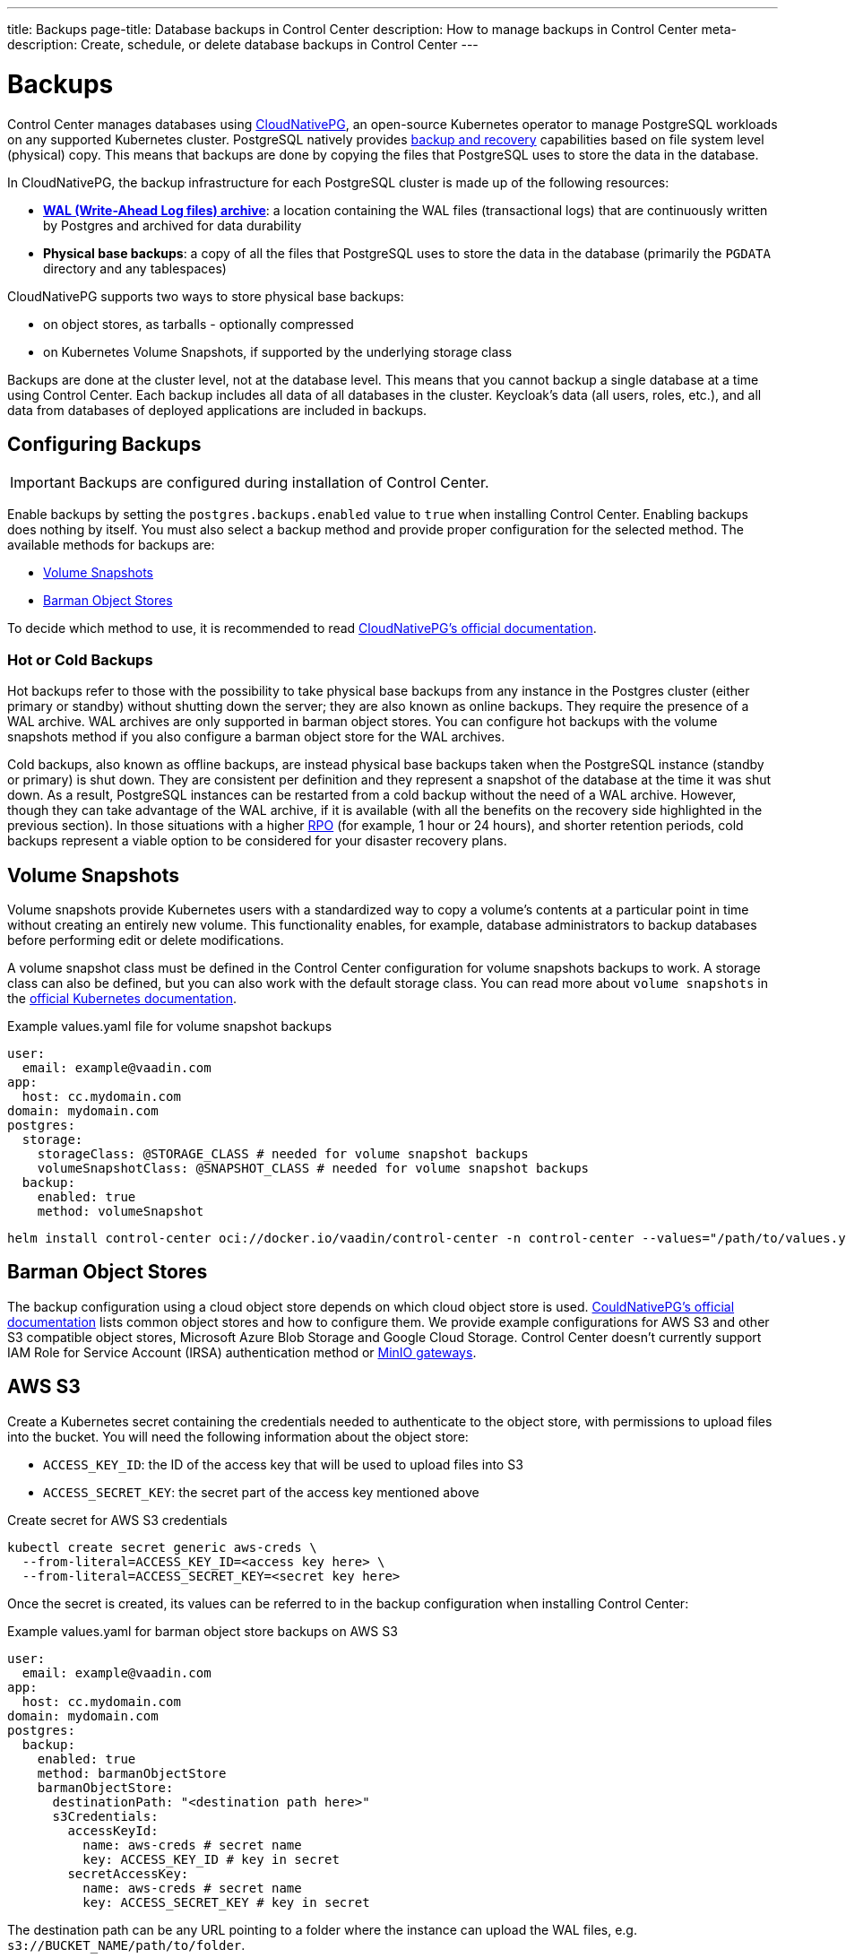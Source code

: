 ---
title: Backups
page-title: Database backups in Control Center
description: How to manage backups in Control Center
meta-description: Create, schedule, or delete database backups in Control Center
---

= Backups

Control Center manages databases using https://cloudnative-pg.io[CloudNativePG], an open-source Kubernetes operator to manage PostgreSQL workloads on any supported Kubernetes cluster.
PostgreSQL natively provides https://www.postgresql.org/docs/current/backup.html[backup and recovery] capabilities based on file system level (physical) copy.
This means that backups are done by copying the files that PostgreSQL uses to store the data in the database.

In CloudNativePG, the backup infrastructure for each PostgreSQL cluster is made up of the following resources:

- *https://www.postgresql.org/docs/current/wal-intro.html[WAL (Write-Ahead Log files) archive]*: a location containing the WAL files (transactional logs) that are continuously written by Postgres and archived for data durability
- *Physical base backups*: a copy of all the files that PostgreSQL uses to store the data in the database (primarily the `PGDATA` directory and any tablespaces)

CloudNativePG supports two ways to store physical base backups:

- on object stores, as tarballs - optionally compressed
- on Kubernetes Volume Snapshots, if supported by the underlying storage class

Backups are done at the cluster level, not at the database level.
This means that you cannot backup a single database at a time using Control Center.
Each backup includes all data of all databases in the cluster.
Keycloak's data (all users, roles, etc.), and all data from databases of deployed applications are included in backups.

== Configuring Backups

IMPORTANT: Backups are configured during installation of Control Center.

Enable backups by setting the `postgres.backups.enabled` value to `true` when installing Control Center.
Enabling backups does nothing by itself.
You must also select a backup method and provide proper configuration for the selected method.
The available methods for backups are:

- <<Volume Snapshots>>
- <<Barman Object Stores>>

To decide which method to use, it is recommended to read https://cloudnative-pg.io/documentation/1.25/backup/#object-stores-or-volume-snapshots-which-one-to-use[CloudNativePG's official documentation].

=== Hot or Cold Backups

Hot backups refer to those with the possibility to take physical base backups from any instance in the Postgres cluster (either primary or standby) without shutting down the server; they are also known as online backups.
They require the presence of a WAL archive.
WAL archives are only supported in barman object stores.
You can configure hot backups with the volume snapshots method if you also configure a barman object store for the WAL archives.

Cold backups, also known as offline backups, are instead physical base backups taken when the PostgreSQL instance (standby or primary) is shut down.
They are consistent per definition and they represent a snapshot of the database at the time it was shut down.
As a result, PostgreSQL instances can be restarted from a cold backup without the need of a WAL archive. However, though they can take advantage of the WAL archive, if it is available (with all the benefits on the recovery side highlighted in the previous section).
In those situations with a higher https://en.wikipedia.org/wiki/IT_disaster_recovery#Recovery_Point_Objective[RPO] (for example, 1 hour or 24 hours), and shorter retention periods, cold backups represent a viable option to be considered for your disaster recovery plans.

== Volume Snapshots

Volume snapshots provide Kubernetes users with a standardized way to copy a volume's contents at a particular point in time without creating an entirely new volume.
This functionality enables, for example, database administrators to backup databases before performing edit or delete modifications.

A volume snapshot class must be defined in the Control Center configuration for volume snapshots backups to work.
A storage class can also be defined, but you can also work with the default storage class.
You can read more about `volume snapshots` in the https://kubernetes.io/docs/concepts/storage/volume-snapshots/[official Kubernetes documentation].

.Example values.yaml file for volume snapshot backups
[source,yaml]
----
user:
  email: example@vaadin.com
app:
  host: cc.mydomain.com
domain: mydomain.com
postgres:
  storage:
    storageClass: @STORAGE_CLASS # needed for volume snapshot backups
    volumeSnapshotClass: @SNAPSHOT_CLASS # needed for volume snapshot backups
  backup:
    enabled: true 
    method: volumeSnapshot

----

[source,shell]
----
helm install control-center oci://docker.io/vaadin/control-center -n control-center --values="/path/to/values.yaml"
----

== Barman Object Stores

The backup configuration using a cloud object store depends on which cloud object store is used.
https://cloudnative-pg.io/documentation/1.25/appendixes/object_stores/[CouldNativePG's official documentation] lists common object stores and how to configure them.
We provide example configurations for AWS S3 and other S3 compatible object stores, Microsoft Azure Blob Storage and Google Cloud Storage.
Control Center doesn't currently support IAM Role for Service Account (IRSA) authentication method or https://cloudnative-pg.io/documentation/1.25/appendixes/object_stores/#minio-gateway[MinIO gateways].

== AWS S3

Create a Kubernetes secret containing the credentials needed to authenticate to the object store, with permissions to upload files into the bucket.
You will need the following information about the object store:

- `ACCESS_KEY_ID`: the ID of the access key that will be used to upload files into S3
- `ACCESS_SECRET_KEY`: the secret part of the access key mentioned above

.Create secret for AWS S3 credentials
[source,shell]
----
kubectl create secret generic aws-creds \
  --from-literal=ACCESS_KEY_ID=<access key here> \
  --from-literal=ACCESS_SECRET_KEY=<secret key here>
----

Once the secret is created, its values can be referred to in the backup configuration when installing Control Center:

.Example values.yaml for barman object store backups on AWS S3
[source,yaml]
----
user:
  email: example@vaadin.com
app:
  host: cc.mydomain.com
domain: mydomain.com
postgres:
  backup:
    enabled: true
    method: barmanObjectStore
    barmanObjectStore:
      destinationPath: "<destination path here>"
      s3Credentials:
        accessKeyId:
          name: aws-creds # secret name
          key: ACCESS_KEY_ID # key in secret
        secretAccessKey:
          name: aws-creds # secret name
          key: ACCESS_SECRET_KEY # key in secret

----

The destination path can be any URL pointing to a folder where the instance can upload the WAL files, e.g. `s3://BUCKET_NAME/path/to/folder`.

=== S3 Compatible Buckets

In case you're using an S3-compatible object storage, like *MinIO* or *Linode Object Storage*, you can specify an endpoint instead of using the default S3 one.

In this example, it will use the `bucket` of *Linode* in the region `us-east1`.

.Example AWS S3 configuration
[source,yaml]
----
[...]
postgres:
  backup:
    enabled: true
    method: barmanObjectStore
    barmanObjectStore:
      destinationPath: "s3://bucket/"
      endpointURL: "https://us-east1.linodeobjects.com"
      s3Credentials:
[...]
----

In case you're using *Digital Ocean Spaces*, you will have to use the path-style syntax.
In this example, it will use the `bucket` from *Digital Ocean Spaces* in the region `SF03`.

.Example S3 compatible bucket configuration
[source,yaml]
----
[...]
postgres:
  backup:
    enabled: true
    method: barmanObjectStore
    barmanObjectStore:
      destinationPath: "s3://[your-bucket-name]/[your-backup-folder]"
      endpointURL: "https://sfo3.digitaloceanspaces.com"
      s3Credentials:
[...]
----

== Microsoft Azure Blob Storage

https://azure.microsoft.com/en-us/services/storage/blobs/[Azure Blob Storage] is the object storage service provided by Microsoft.

In order to access your storage account for backup and recovery of CloudNativePG managed databases, you will need one of the following combinations of credentials:

- https://docs.microsoft.com/en-us/azure/storage/common/storage-configure-connection-string#configure-a-connection-string-for-an-azure-storage-account[Connection String]
- Storage account name and https://docs.microsoft.com/en-us/azure/storage/common/storage-account-keys-manage[Storage account access key]
- Storage account name and https://docs.microsoft.com/en-us/azure/storage/blobs/sas-service-create[Storage account SAS Token]
- Storage account name and https://azure.github.io/azure-workload-identity/docs/introduction.html[Azure AD Workload Identity] properly configured.

When using either *Storage account access key* or *Storage account SAS Token*, the credentials need to be stored inside a Kubernetes Secret, adding data entries only when needed.
The following command performs that:

.Create secret for Azure credentials
[source,shell]
----
kubectl create secret generic azure-creds \
  --from-literal=AZURE_STORAGE_ACCOUNT=<storage account name> \
  --from-literal=AZURE_STORAGE_KEY=<storage account key> \
  --from-literal=AZURE_STORAGE_SAS_TOKEN=<SAS token> \
  --from-literal=AZURE_STORAGE_CONNECTION_STRING=<connection string>
----

Given the previous secret, the provided credentials can be injected inside the cluster configuration:

.Example Microsoft Azure Blob Storage backup configuration
[source,yaml]
----
[...]
postgres:
  backup:
    enabled: true
    method: barmanObjectStore
    barmanObjectStore:
      destinationPath: "<destination path here>"
      azureCredentials:
        connectionString:
          name: azure-creds
          key: AZURE_CONNECTION_STRING
        storageAccount:
          name: azure-creds
          key: AZURE_STORAGE_ACCOUNT
        storageKey:
          name: azure-creds
          key: AZURE_STORAGE_KEY
        storageSasToken:
          name: azure-creds
          key: AZURE_STORAGE_SAS_TOKEN
[...]
----

When using the Azure Blob Storage, the `destinationPath` fulfills the following structure:

`<http|https>://<account-name>.<service-name>.core.windows.net/<resource-path>`

where `<resource-path>` is `<container>/<blob>`. The *account name*, which is also called *storage account name*, is included in the used host name.

=== Other Azure Blob Storage Compatible Providers

If you are using a different implementation of the Azure Blob Storage APIs, the `destinationPath` will have the following structure:

`<http|https>://<local-machine-address>:<port>/<account-name>/<resource-path>`

In that case, `<account-name>` is the first component of the path.

This is required if you are testing the Azure support via the Azure Storage Emulator or https://github.com/Azure/Azurite[Azurite].

== Google Cloud Storage

Currently, Control Center supports only one of two authentication methods for https://cloud.google.com/storage/[Google Cloud Storage].
Following the https://cloud.google.com/docs/authentication/getting-started[instruction from Google] you will get a JSON file that contains all the required information to authenticate.
The content of the JSON file must be provided using a `Secret` that can be created with the following command:

.Create secret for Google Cloud credentials
[source,shell]
----
kubectl create secret generic backup-creds --from-file=gcsCredentials=gcs_credentials_file.json
----

This creates the `Secret` with the name `backup-creds` to be used in the yaml file like this:

.Example Google Cloud Storage backup configuration
[source,yaml]
----
[...]
postgres:
  backup:
    enabled: true
    method: barmanObjectStore
    barmanObjectStore:
      destinationPath: "gs://<destination path here>"
      googleCredentials:
        applicationCredentials:
          name: backup-creds # secret name
          key: gsCredentials # key of value in secret
[...]
----

Now the operator will use the credentials to authenticate against Google Cloud Storage.

WARNING: This method of authentication will create a JSON file inside the container with all the needed information to access your Google Cloud Storage bucket, meaning that if someone gets access to the pod they will also have write permissions to the bucket.

== Creating a Backup

You can see the list of backups, create a new backup, and delete backups from the [guilabel]*Backups* screen in the `Settings` section of Control Center.
To create a new backup, click on the [guibutton]*New* button on the top right corner of the screen.
In the right-hand panel, write a name for the backup in the `Name` field.
The name must not contain spaces, uppercase letters or any special characters other than dash `-`.
Select a backup method using the `Method` select component.
Your Control Center installation must be configured to support the selected backup method.
Click the [guibutton]*Create* button at the bottom of the panel and the backup is created.
The status of the backup is shown in the table.

// TODO add screenshots

== Automatic Backups

It is possible to schedule backups to happen automatically at regular intervals.
The options let you schedule backups so they happen either once every week, once every day, or once every hour.
The scheduled automatic backups can be toggled on or off using the switch at the top of the [guilabel]*Backups* screen.

To choose the schedule, click on the [guibutton]*Manage Backup Schedule* button.
It opens a dialog with controls that let you choose the frequency in which the automatic backups are run as well as extra controls to choose the specific time when they should run.
Select a desired schedule and click [guibutton]*Save*.

Whatever the current schedule may be, the time when the next automatic backup is set to run is shown at the top of the [guilabel]*Backups* screen, so long as automatic backups are enabled.
To enable or disable automatic backups, click on the switch at the top of the [guilabel]*Backups* screen.

// TODO add screenshots of scheduling backups

== Deleting a Backup

To delete a backup, select it from the grid so the right-hand panel opens with its information.
Click on the [guibutton]*Delete* button at the bottom of the right-hand panel to show a confirmation dialog.
Confirm you want to delete the backup by clicking [guibutton]*Confirm* and the backup resource is deleted from your Kubernetes cluster.
This, however, *does not delete the backup data* in the underlying storage method.
To delete the actual backup data, you must delete the volume snapshot used by it (for volume snapshot backups) or the files from the cloud storage (for barman object store backups).

== Bootstrapping From a Backup

Recovery refers to the process of starting a new installation of Control Center using an existing backup.
You cannot perform recovery in place on an existing installation.
Recovery is instead a way to bootstrap a new Control Center cluster starting from an available physical backup.
This is a limitation of CloudNativePG.

To start a new installation from a backup, you must set the `postgres.restoreFromBackup` value with the name of the backup as shown in the list of backups as its value.
Run `helm install` command as usual, using the aforementioned value and the new installation will have all the data stored in the backup, including Keycloak users and configuration, and any and all deployed application's databases.

.Recovery configuration example
[source,yaml]
----
[...]
postgres:
  restoreFromBackup: example-backup
[...]
----

// TODO there are still issues with recovery such as new secrets generated with values different than those in the previous instance
// The user must save these values before performing a backup to then update the secrets when recovery is completed.
// We are trying to figure out a way to avoid this process and streamline the recovery process.
